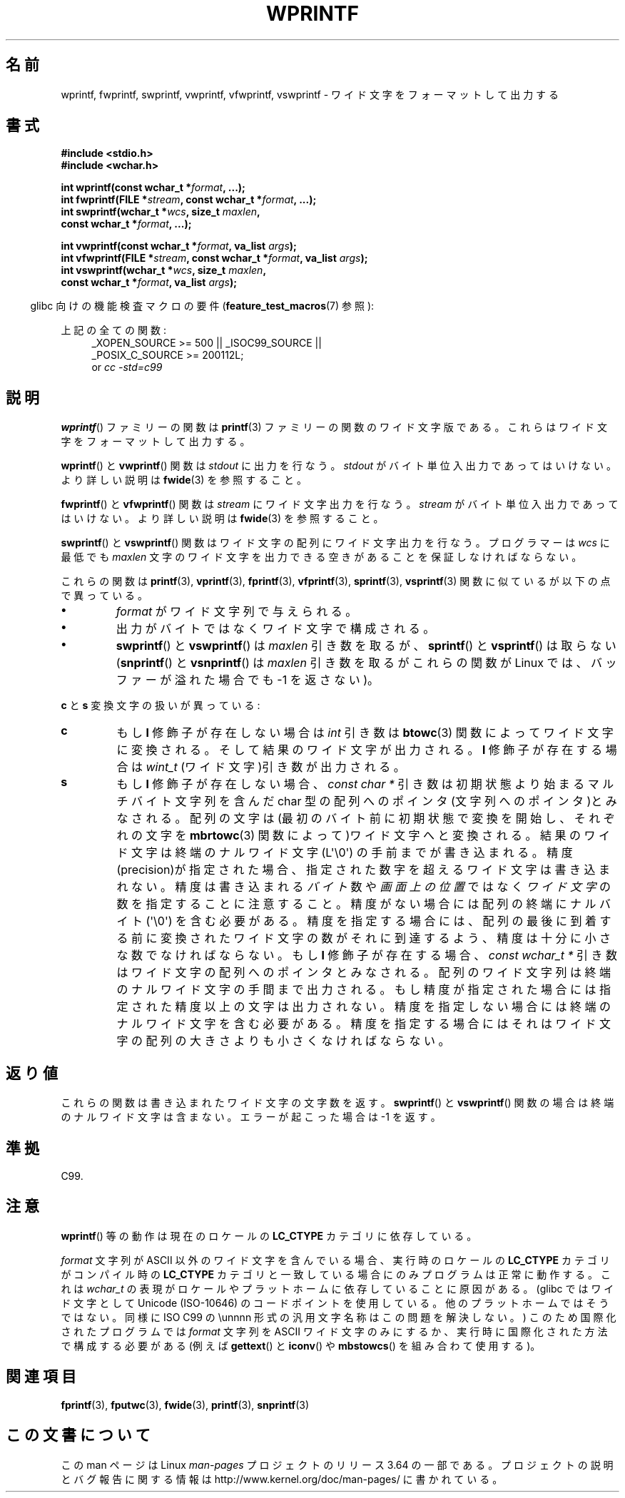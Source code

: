 .\" Copyright (c) Bruno Haible <haible@clisp.cons.org>
.\"
.\" %%%LICENSE_START(GPLv2+_DOC_ONEPARA)
.\" This is free documentation; you can redistribute it and/or
.\" modify it under the terms of the GNU General Public License as
.\" published by the Free Software Foundation; either version 2 of
.\" the License, or (at your option) any later version.
.\" %%%LICENSE_END
.\"
.\" References consulted:
.\"   GNU glibc-2 source code and manual
.\"   Dinkumware C library reference http://www.dinkumware.com/
.\"   OpenGroup's Single UNIX specification http://www.UNIX-systems.org/online.html
.\"   ISO/IEC 9899:1999
.\"
.\"*******************************************************************
.\"
.\" This file was generated with po4a. Translate the source file.
.\"
.\"*******************************************************************
.\"
.\" Japanese Version Copyright (c) 1999 HANATAKA Shinya
.\"         all rights reserved.
.\" Translated Tue Jan 11 00:55:36 JST 2000
.\"         by HANATAKA Shinya <hanataka@abyss.rim.or.jp>
.\"
.TH WPRINTF 3 2014\-03\-19 GNU "Linux Programmer's Manual"
.SH 名前
wprintf, fwprintf, swprintf, vwprintf, vfwprintf, vswprintf \- ワイド文字を
フォーマットして出力する
.SH 書式
.nf
\fB#include <stdio.h>\fP
\fB#include <wchar.h>\fP
.sp
\fBint wprintf(const wchar_t *\fP\fIformat\fP\fB, ...);\fP
\fBint fwprintf(FILE *\fP\fIstream\fP\fB, const wchar_t *\fP\fIformat\fP\fB, ...);\fP
\fBint swprintf(wchar_t *\fP\fIwcs\fP\fB, size_t \fP\fImaxlen\fP\fB,\fP
\fB             const wchar_t *\fP\fIformat\fP\fB, ...);\fP
.sp
\fBint vwprintf(const wchar_t *\fP\fIformat\fP\fB, va_list \fP\fIargs\fP\fB);\fP
\fBint vfwprintf(FILE *\fP\fIstream\fP\fB, const wchar_t *\fP\fIformat\fP\fB, va_list \fP\fIargs\fP\fB);\fP
\fBint vswprintf(wchar_t *\fP\fIwcs\fP\fB, size_t \fP\fImaxlen\fP\fB,\fP
\fB              const wchar_t *\fP\fIformat\fP\fB, va_list \fP\fIargs\fP\fB);\fP
.fi
.sp
.in -4n
glibc 向けの機能検査マクロの要件 (\fBfeature_test_macros\fP(7)  参照):
.in
.sp
.ad l
上記の全ての関数:
.RS 4
.\" .BR wprintf (),
.\" .BR fwprintf (),
.\" .BR swprintf (),
.\" .BR vwprintf (),
.\" .BR vfwprintf (),
.\" .BR vswprintf ():
_XOPEN_SOURCE\ >=\ 500 || _ISOC99_SOURCE ||
.br
_POSIX_C_SOURCE\ >=\ 200112L;
.br
or \fIcc\ \-std=c99\fP
.RE
.ad
.SH 説明
\fBwprintf\fP()  ファミリーの関数は \fBprintf\fP(3)  ファミリーの関数の
ワイド文字版である。これらはワイド文字をフォーマットして出力する。
.PP
\fBwprintf\fP()  と \fBvwprintf\fP()  関数は \fIstdout\fP に出力を行なう。 \fIstdout\fP
がバイト単位入出力であってはいけない。より詳しい説明は \fBfwide\fP(3)  を参照すること。
.PP
\fBfwprintf\fP()  と \fBvfwprintf\fP()  関数は \fIstream\fP にワイド文字出力 を行なう。 \fIstream\fP
がバイト単位入出力であってはいけない。 より詳しい説明は \fBfwide\fP(3)  を参照すること。
.PP
\fBswprintf\fP()  と \fBvswprintf\fP()  関数はワイド文字の配列に ワイド文字出力を行なう。プログラマーは \fIwcs\fP
に最低でも \fImaxlen\fP 文字のワイド文字を出力できる空きがあることを保証しなければ ならない。
.PP
これらの関数は \fBprintf\fP(3), \fBvprintf\fP(3), \fBfprintf\fP(3), \fBvfprintf\fP(3),
\fBsprintf\fP(3), \fBvsprintf\fP(3)  関数に似ているが以下の 点で異っている。
.TP 
\fB\(bu\fP
\fIformat\fP がワイド文字列で与えられる。
.TP 
\fB\(bu\fP
出力がバイトではなくワイド文字で構成される。
.TP 
\fB\(bu\fP
\fBswprintf\fP()  と \fBvswprintf\fP()  は \fImaxlen\fP 引き数を取るが、 \fBsprintf\fP()  と
\fBvsprintf\fP()  は取らない (\fBsnprintf\fP()  と \fBvsnprintf\fP()  は \fImaxlen\fP 引き数を取るが
これらの関数が Linux では、バッファーが溢れた場合でも \-1 を返さない)。
.PP
\fBc\fP と \fBs\fP 変換文字の扱いが異っている:
.TP 
\fBc\fP
もし \fBl\fP 修飾子が存在しない場合は \fIint\fP 引き数は \fBbtowc\fP(3)
関数によってワイド文字に変換される。そして結果のワイド文字が出力される。 \fBl\fP 修飾子が存在する場合は \fIwint_t\fP
(ワイド文字)引き数が出力される。
.TP 
\fBs\fP
もし \fBl\fP 修飾子が存在しない場合、 \fIconst\ char\ *\fP 引き数は初期状態より始まるマルチバイト文字列を含んだ char
型の配列へのポインタ(文字列へのポインタ)とみなされる。 配列の文字は(最初のバイト前に初期状態で変換を開始し、それぞれの文字を
\fBmbrtowc\fP(3)  関数によって)ワイド文字へと変換される。結果のワイド文字は終端の ナルワイド文字 (L\(aq\e0\(aq)
の手前までが書き込まれる。精度(precision)が指定された 場合、指定された数字を超えるワイド文字は書き込まれない。精度は 書き込まれる
\fIバイト\fP 数や \fI画面上の位置\fP ではなく \fIワイド文字\fP の数を指定することに注意すること。 精度がない場合には配列の終端にナルバイト
(\(aq\e0\(aq) を含む必要がある。 精度を指定する場合には、配列の最後に到着する前に変換されたワイド文字の
数がそれに到達するよう、精度は十分に小さな数でなければならない。 もし \fBl\fP 修飾子が存在する場合、 \fIconst\ wchar_t\ *\fP
引き数はワイド文字の配列へのポインタとみなされる。 配列のワイド文字列は終端のナルワイド文字の手間まで出力される。
もし精度が指定された場合には指定された精度以上の文字は出力されない。 精度を指定しない場合には終端のナルワイド文字を含む必要がある。
精度を指定する場合にはそれはワイド文字の配列の大きさよりも小さくな ければならない。
.SH 返り値
これらの関数は書き込まれたワイド文字の文字数を返す。 \fBswprintf\fP()  と \fBvswprintf\fP()  関数の場合は
終端のナルワイド文字は含まない。エラーが起こった場合は \-1 を返す。
.SH 準拠
C99.
.SH 注意
\fBwprintf\fP()  等の動作は現在のロケールの \fBLC_CTYPE\fP カテゴリに依存している。
.PP
\fIformat\fP 文字列が ASCII 以外のワイド文字を含んでいる場合、 実行時のロケールの \fBLC_CTYPE\fP カテゴリがコンパイル時の
\fBLC_CTYPE\fP カテゴリと 一致している場合にのみプログラムは正常に動作する。これは \fIwchar_t\fP
の表現がロケールやプラットホームに依存していることに原因がある。 (glibc ではワイド文字として Unicode (ISO\-10646)
のコードポイントを 使用している。他のプラットホームではそうではない。同様に ISO C99 の \eunnnn
形式の汎用文字名称はこの問題を解決しない。)  このため国際化されたプログラムでは \fIformat\fP 文字列を ASCII ワイド
文字のみにするか、実行時に国際化された方法で構成する必要がある (例えば \fBgettext\fP()  と \fBiconv\fP()  や
\fBmbstowcs\fP()  を組み合わて使用する)。
.SH 関連項目
.\" .BR wscanf (3)
\fBfprintf\fP(3), \fBfputwc\fP(3), \fBfwide\fP(3), \fBprintf\fP(3), \fBsnprintf\fP(3)
.SH この文書について
この man ページは Linux \fIman\-pages\fP プロジェクトのリリース 3.64 の一部
である。プロジェクトの説明とバグ報告に関する情報は
http://www.kernel.org/doc/man\-pages/ に書かれている。
